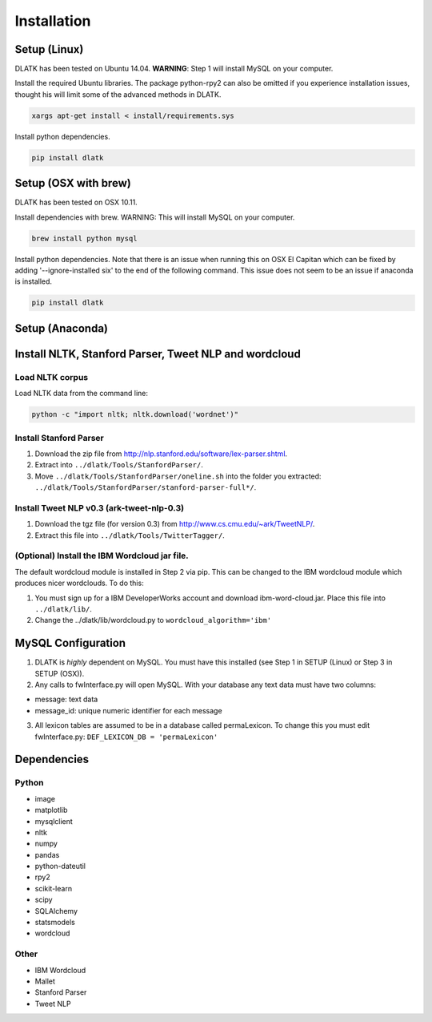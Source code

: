 ************
Installation
************

Setup (Linux)
=============
DLATK has been tested on Ubuntu 14.04. **WARNING**: Step 1 will install MySQL on your computer. 

Install the required Ubuntu libraries. The package python-rpy2 can also be omitted if you experience installation issues, thought his will limit some of the advanced methods in DLATK.
 	
.. code-block:: bash

 		xargs apt-get install < install/requirements.sys

Install python dependencies.

.. code-block:: bash

    	pip install dlatk

Setup (OSX with brew)
=====================
DLATK has been tested on OSX 10.11.

Install dependencies with brew. WARNING: This will install MySQL on your computer.

.. code-block:: bash

    	brew install python mysql

Install python dependencies. Note that there is an issue when running this on OSX El Capitan which can be fixed by adding '--ignore-installed six' to the end of the following command. This issue does not seem to be an issue if anaconda is installed.

.. code-block:: bash

    	pip install dlatk

Setup (Anaconda)
================


Install NLTK, Stanford Parser, Tweet NLP and wordcloud
======================================================

Load NLTK corpus
----------------
Load NLTK data from the command line:

.. code-block:: bash

    	python -c "import nltk; nltk.download('wordnet')"

Install Stanford Parser
-----------------------

#. Download the zip file from http://nlp.stanford.edu/software/lex-parser.shtml. 
#. Extract into ``../dlatk/Tools/StanfordParser/``. 
#. Move ``../dlatk/Tools/StanfordParser/oneline.sh`` into the folder you extracted: ``../dlatk/Tools/StanfordParser/stanford-parser-full*/``.
    
Install Tweet NLP v0.3 (ark-tweet-nlp-0.3)
------------------------------------------

#. Download the tgz file (for version 0.3) from http://www.cs.cmu.edu/~ark/TweetNLP/.
#. Extract this file into ``../dlatk/Tools/TwitterTagger/``.

(Optional) Install the IBM Wordcloud jar file. 
----------------------------------------------

The default wordcloud module is installed in Step 2 via pip. This can be changed to the IBM wordcloud module which produces nicer wordclouds. To do this:

1. You must sign up for a IBM DeveloperWorks account and download ibm-word-cloud.jar. Place this file into ``../dlatk/lib/``. 

2. Change the  ../dlatk/lib/wordcloud.py to ``wordcloud_algorithm='ibm'``

MySQL Configuration
===================

1. DLATK is *highly* dependent on MySQL. You must have this installed (see Step 1 in SETUP (Linux) or Step 3 in SETUP (OSX)). 

2. Any calls to fwInterface.py will open MySQL. With your database any text data must have two columns:

* message: text data
* message_id: unique numeric identifier for each message

3. All lexicon tables are assumed to be in a database called permaLexicon. To change this you must edit fwInterface.py: ``DEF_LEXICON_DB = 'permaLexicon'``

Dependencies
============

Python
------
* image
* matplotlib
* mysqlclient
* nltk
* numpy
* pandas
* python-dateutil
* rpy2
* scikit-learn
* scipy
* SQLAlchemy
* statsmodels
* wordcloud

Other
--------
* IBM Wordcloud
* Mallet
* Stanford Parser
* Tweet NLP
